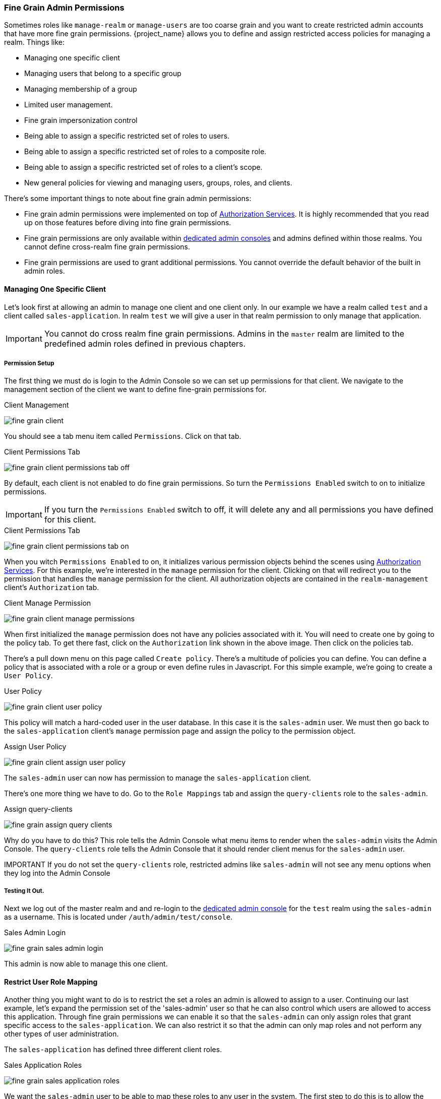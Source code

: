 [[_fine_grain_permissions]]

=== Fine Grain Admin Permissions

Sometimes roles like `manage-realm` or `manage-users` are too coarse grain and you want to create
restricted admin accounts that have more fine grain permissions.  {project_name} allows you to define
and assign restricted access policies for managing a realm.  Things like:

* Managing one specific client
* Managing users that belong to a specific group
* Managing membership of a group
* Limited user management.
* Fine grain impersonization control
* Being able to assign a specific restricted set of roles to users.
* Being able to assign a specific restricted set of roles to a composite role.
* Being able to assign a specific restricted set of roles to a client's scope.
* New general policies for viewing and managing users, groups, roles, and clients.

There's some important things to note about fine grain admin permissions:

* Fine grain admin permissions were implemented on top of link:{authorizationguide_link}[Authorization Services].  It is highly recommended that you read up on those features before diving into fine grain permissions.
* Fine grain permissions are only available within <<_per_realm_admin_permissions, dedicated admin consoles>> and admins defined within those realms.  You cannot define cross-realm fine grain permissions.
* Fine grain permissions are used to grant additional permissions.  You cannot override the
  default behavior of the built in admin roles.

==== Managing One Specific Client

Let's look first at allowing
an admin to manage one client and one client only.  In our example we have a realm
called `test` and a client called `sales-application`.  In realm `test` we will give a
user in that realm permission to only manage that application.

IMPORTANT: You cannot do cross realm fine grain permissions.  Admins in the `master` realm are limited to the predefined admin roles defined in previous chapters.

===== Permission Setup

The first thing we must do is login to the Admin Console so we can set up permissions for that client.  We navigate to the management section
of the client we want to define fine-grain permissions for.

.Client Management
image:{project_images}/fine-grain-client.png[]

You should see a tab menu item called `Permissions`.  Click on that tab.

.Client Permissions Tab
image:{project_images}/fine-grain-client-permissions-tab-off.png[]

By default, each client is not enabled to do fine grain permissions.  So turn the `Permissions Enabled` switch to on
to initialize permissions.

IMPORTANT: If you turn the `Permissions Enabled` switch to off, it will delete any and all permissions you have defined for this client.

.Client Permissions Tab
image:{project_images}/fine-grain-client-permissions-tab-on.png[]

When you witch `Permissions Enabled` to on, it initializes various permission objects behind the scenes
using link:{authorizationguide_link}[Authorization Services].  For this example, we're
interested in the `manage` permission for the client.  Clicking on that will redirect you
to the permission that handles the `manage` permission for the client.  All authorization
objects are contained in the `realm-management` client's `Authorization` tab.

.Client Manage Permission
image:{project_images}/fine-grain-client-manage-permissions.png[]

When first initialized the `manage` permission does not have any policies associated with it.
You will need to create one by going to the policy tab.  To get there fast, click on
the `Authorization` link shown in the above image. Then click on the policies tab.

There's a pull down menu on this page called `Create policy`.  There's a multitude of policies
you can define.  You can define a policy that is associated with a role or a group or even define
rules in Javascript.  For this simple example, we're going to create a `User Policy`.

.User Policy
image:{project_images}/fine-grain-client-user-policy.png[]

This policy will match a hard-coded user in the user database.  In this case it is the `sales-admin` user.  We must then go back to the
`sales-application` client's `manage` permission page and assign the policy to the permission object.

.Assign User Policy
image:{project_images}/fine-grain-client-assign-user-policy.png[]

The `sales-admin` user can now has permission to manage the `sales-application` client.

There's one more thing we have to do.  Go to the `Role Mappings` tab and assign the `query-clients`
role to the `sales-admin`.

.Assign query-clients
image:{project_images}/fine-grain-assign-query-clients.png[]


Why do you have to do this?  This role tells the Admin Console
what menu items to render when the `sales-admin` visits the Admin Console.  The `query-clients`
role tells the Admin Console that it should render client menus for the `sales-admin` user.

IMPORTANT If you do not set the `query-clients` role, restricted admins like `sales-admin` will not see any menu options when they log into the Admin Console

===== Testing It Out.

Next we log out of the master realm and and re-login to the <<_per_realm_admin_permissions, dedicated admin console>> for the `test` realm
using the `sales-admin` as a username.  This is located under `/auth/admin/test/console`.

.Sales Admin Login
image:{project_images}/fine-grain-sales-admin-login.png[]

This admin is now able to manage this one client.

==== Restrict User Role Mapping

Another thing you might want to do is to restrict the set a roles an admin is allowed
to assign to a user.  Continuing our last example, let's expand the permission set of the 'sales-admin'
user so that he can also control which users are allowed to access this application.  Through fine grain permissions we can
enable it so that the `sales-admin` can only assign roles that grant specific access to
the `sales-application`.  We can also restrict it so that the admin can only map roles
and not perform any other types of user administration.

The `sales-application` has defined three different client roles.

.Sales Application Roles
image:{project_images}/fine-grain-sales-application-roles.png[]

We want the `sales-admin` user to be able to map these roles to any user in the system.  The
first step to do this is to allow the role to be mapped by the admin.  If we click on the
`viewLeads` role, you'll see that there is a `Permissions` tab for this role.

.View Leads Role Permission Tab
image:{project_images}/fine-grain-view-leads-role-tab.png[]

If we click on that tab and turn the `Permissions Enabled` on, you'll see that there
are a number of actions we can apply policies to.

.View Leads Permissions
image:{project_images}/fine-grain-view-leads-permissions.png[]

The one we are interested in is `map-role`.  Click on this permission and add the same
User Policy that was created in the earlier example.

.Map-roles Permission
image:{project_images}/fine-grain-map-roles-permission.png[]

What we've done is say that the `sales-admin` can map the `viewLeads` role.  What we have
not done is specify which users the admin is allowed to map this role too.  To do that
we must go to the `Users` section of the admin console for this realm.  Clicking on the
`Users` left menu item brings us to the users interface of the realm.  You should see a
`Permissions` tab.  Click on that and enable it.

.Users Permissions
image:{project_images}/fine-grain-users-permissions.png[]

The permission we are interested in is `map-roles`.  This is a restrictive policy
in that it only allows admins the ability to map roles to a user.  If we click on the
`map-roles` permission and again add the User Policy we created for this, our `sales-admin`
will be able to map roles to any user.

The last thing we have to do is add the `view-users` role to the `sales-admin`.  This will
allow the admin to view users in the realm he wants to add the `sales-application` roles to.

.Add view-users
image:{project_images}/fine-grain-add-view-users.png[]


===== Testing It Out.

Next we log out of the master realm and and re-login to the <<_per_realm_admin_permissions, dedicated admin console>> for the `test` realm
using the `sales-admin` as a username.  This is located under `/auth/admin/test/console`.

You will see that now the `sales-admin` can view users in the system.  If you select one of the
users you'll see that each user detail page is read only, except for the `Role Mappings` tab.
Going to these tab you'll find that there are no `Available` roles for the admin to
map to the user except when we browse the `sales-application` roles.

.Add viewLeads
image:{project_images}/fine-grain-add-view-leads.png[]

We've only specified that the `sales-admin` can map the `viewLeads` role.

===== Per Client map-roles Shortcut

It would be tedious if we had to do this for every client role that the `sales-application` published.
to make things easier, there's a way to specify that an admin can map any role defined
by a client.  If we log back into the admin console to our master realm admin and go back
  to the `sales-application` permissions page, you'll see the `map-roles` permission.

.Client map-roles Permission
image:{project_images}/fine-grain-client-permissions-tab-on.png[]

If you grant access to this particular parmission to an admin, that admin will be able
map any role defined by the client.

==== Managing Users of a Specific Group

You can specify that an admin can only manage the members of a specific group.  If you go to a group's
page in the Admin Console you will see a `Permissions` tab.  Clicking on that and enabling
fine grain permissions for the group will get you to something like this:

.Group Permissions Tab
image:{project_images}/fine-grain-group-permissions-tab-on.png[]

In this screenshot, the group we are defining permissions for is `sales`.  The
`manage-members` permission allows you to define policies that allow an admin to
manage any user that is a member of the group.

==== Full List of Permissions

The chapter defines the whole list of permission types that can be described for
a realm.

===== Role

When going to the `Permissions` tab for a specific role, you will see these
permission types listed.

map-role::
    Policies that decide if an admin can map this role to a user.  These policies
    only specify that the role can be mapped to a user, not that the admin is allowed
    to perform user role mapping tasks.  The admin will also have to have manage or
    role mapping permissions.  See <<_users-permissions, Users Permissions>> for more information.
map-role-composite::
    Policies that decide if an admin can map this role as a composite to another role.
    An admin can define roles for a client if he has manage permissions for that client
    but he will not be able to add composites to those roles unless he has the
    `map-role-composite` privileges for the role he wants to add as a composite.
map-role-client-scope::
    Policies that decide if an admin can apply this role to the scope of a client.
    Even if the admin can manage the client, he will not have permission to
    create tokens for that client that contain this role unless this privilege
    is granted.

===== Client

When going to the `Permissions` tab for a specific client, you will see these
permission types listed.

view::
    Policies that decide if an admin can view the client's configuration.
manage::
    Policies that decide if an admin can view and manage the client's configuration.
    There is some issues with this in that privileges could be leaked unintentionally.
    For example, the admin could define a protocol mapper that hardcoded a role
    even if the admin does not have privileges to map the role to the client's scope.
    This is currently the limitation of protocol mappers as they don't have a way
    to assign individual permissions to them like roles do.
configure::
    Reduced set of prileges to manage the client.  Its like the `manage` scope except
    the admin is not allowed to define protocol mappers, change the client template,
    or the client's scope.
map-roles::
    Policies that decide if an admin can map any role defined by the client to a user.
    This is a shortcut, easy-of-use feature to avoid having to defin policies
    for each and every role defined by the client.
map-roles-composite::
    Policies that decide if an admin can map any role defined by the client
    as a composite to another role.
    This is a shortcut, easy-of-use feature to avoid having to define policies
    for each and every role defined by the client.
map-roles-client-scope::
    Policies that decide if an admin can map any role defined by the client
    to the scope of another client.
    This is a shortcut, easy-of-use feature to avoid having to define policies
    for each and every role defined by the client.

[[_users-permissions]]
===== Users

When going to the `Permissions` tab for all users, you will see these
permission types listed.

view::
    Policies that decide if an admin can view all users in the realm.
manage::
    Policies that decide if an admin can manage all users in the realm.  This
    permission grants the admin the privilege to perfor user role mappings, but
    it does not specify which roles the admin is allowed to map.  You'll need to
    define the privilege for each role you want the admin to be able to map.
map-roles::
    This is a subset of the privileges granted by the `manage` scope.  In this
    case the admin is only allowed to map roles.  The admin is not allowed to perform
    any other user management operation.  Also, like `manage`, the roles that the
    admin is allowed to apply must be specified per role or per set of roles if dealing
    with client roles.
manage-group-membership::
    Similar to `map-roles` except that it pertains to group membership: which
    groups a user can be added or removed from.  These
    policies just grant the admin permission to manage group membership, not which
    groups the admin is allowed to manage membership for.  You'll have to
    specify policies for each group's `manage-members` permission.
impersonate::
    Policies that decide if the admin is allowed to impersonate other users.  These
    policies are applied to the admin's attributes and role mappings.
user-impersonated::
    Policies that decide which users can be impersonated.  These policies will be
    applied to the user being impersonated.  For example, you might want to define
    a policy that will forbid anybody from impersonating a user that has admin
    privileges.

===== Group

When going to the `Permissions` tab for a specific group, you will see these
permission types listed.

view::
    Policies that decide if the admin can view information about the group.
manage::
    Policies that decide if the admin can manage the configuration of the group.
view-members::
    Policies that decide if the admin can view the user details of members of the group.
manage-members::
    Policies that decide if the admin can manage the users that belong to this group.
manage-membership::
    Policies that decide if an admin can change the membership of the group.  Add or
    remove members from the group.




























